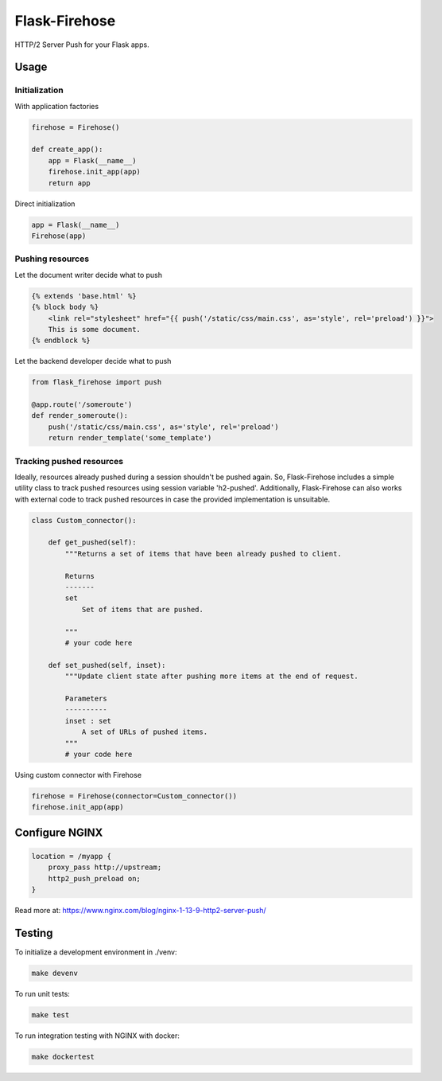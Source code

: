 Flask-Firehose
==============

HTTP/2 Server Push for your Flask apps.


Usage
-----
Initialization
~~~~~~~~~~~~~~
With application factories

.. code-block:: python

    firehose = Firehose()

    def create_app():
        app = Flask(__name__)
        firehose.init_app(app)
        return app


Direct initialization

.. code-block:: python

    app = Flask(__name__)
    Firehose(app)


Pushing resources
~~~~~~~~~~~~~~~~~
Let the document writer decide what to push

.. code-block:: jinja

    {% extends 'base.html' %}
    {% block body %}
        <link rel="stylesheet" href="{{ push('/static/css/main.css', as='style', rel='preload') }}">
        This is some document.
    {% endblock %}


Let the backend developer decide what to push

.. code-block:: python

    from flask_firehose import push

    @app.route('/someroute')
    def render_someroute():
        push('/static/css/main.css', as='style', rel='preload')
        return render_template('some_template')


Tracking pushed resources
~~~~~~~~~~~~~~~~~~~~~~~~~
Ideally, resources already pushed during a session shouldn't be pushed again. So, Flask-Firehose includes a simple utility class to track pushed resources using session variable 'h2-pushed'.
Additionally, Flask-Firehose can also works with external code to track pushed resources in case the provided implementation is unsuitable.

.. code-block:: python

    class Custom_connector():

        def get_pushed(self):
            """Returns a set of items that have been already pushed to client.

            Returns
            -------
            set
                Set of items that are pushed.

            """
            # your code here

        def set_pushed(self, inset):
            """Update client state after pushing more items at the end of request.

            Parameters
            ----------
            inset : set
                A set of URLs of pushed items.
            """
            # your code here


Using custom connector with Firehose

.. code-block:: python

    firehose = Firehose(connector=Custom_connector())
    firehose.init_app(app)


Configure NGINX
---------------

.. code-block:: nginx

    location = /myapp {
        proxy_pass http://upstream;
        http2_push_preload on;
    }


Read more at: https://www.nginx.com/blog/nginx-1-13-9-http2-server-push/


Testing
-------
To initialize a development environment in ./venv:

.. code-block:: bash

    make devenv

To run unit tests:

.. code-block:: bash

    make test

To run integration testing with NGINX with docker:

.. code-block:: bash

    make dockertest

